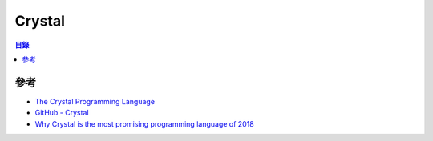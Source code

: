========================================
Crystal
========================================


.. contents:: 目錄


參考
========================================

* `The Crystal Programming Language <https://crystal-lang.org/>`_
* `GitHub - Crystal <https://github.com/crystal-lang/crystal>`_
* `Why Crystal is the most promising programming language of 2018 <https://medium.com/@DuroSoft/why-crystal-is-the-most-promising-programming-language-of-2018-aad669d8344fc>`_
